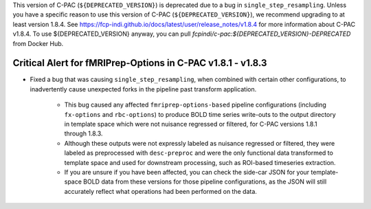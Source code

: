 This version of C-PAC (``${DEPRECATED_VERSION}``) is deprecated due to a bug in ``single_step_resampling``. Unless you have a specific reason to use this version of C-PAC (``${DEPRECATED_VERSION}``), we recommend upgrading to at least version 1.8.4. See https://fcp-indi.github.io/docs/latest/user/release_notes/v1.8.4 for more information about C-PAC v1.8.4. To use ${DEPRECATED_VERSION} anyway, you can pull `fcpindi/c-pac:${DEPRECATED_VERSION}-DEPRECATED` from Docker Hub.

Critical Alert for fMRIPrep-Options in C-PAC v1.8.1 - v1.8.3
============================================================

* Fixed a bug that was causing ``single_step_resampling``, when combined with certain other configurations, to inadvertently cause unexpected forks in the pipeline past transform application.

   * This bug caused any affected ``fmriprep-options-based`` pipeline configurations (including ``fx-options`` and ``rbc-options``) to produce BOLD time series write-outs to the output directory in template space which were not nuisance regressed or filtered, for C-PAC versions 1.8.1 through 1.8.3.

   * Although these outputs were not expressly labeled as nuisance regressed or filtered, they were labeled as preprocessed with ``desc-preproc`` and were the only functional data transformed to template space and used for downstream processing, such as ROI-based timeseries extraction.

   * If you are unsure if you have been affected, you can check the side-car JSON for your template-space BOLD data from these versions for those pipeline configurations, as the JSON will still accurately reflect what operations had been performed on the data.

